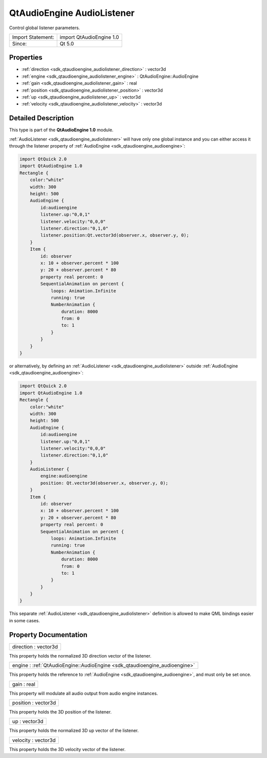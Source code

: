 .. _sdk_qtaudioengine_audiolistener:

QtAudioEngine AudioListener
===========================

Control global listener parameters.

+---------------------+----------------------------+
| Import Statement:   | import QtAudioEngine 1.0   |
+---------------------+----------------------------+
| Since:              | Qt 5.0                     |
+---------------------+----------------------------+

Properties
----------

-  :ref:`direction <sdk_qtaudioengine_audiolistener_direction>` : vector3d
-  :ref:`engine <sdk_qtaudioengine_audiolistener_engine>` : QtAudioEngine::AudioEngine
-  :ref:`gain <sdk_qtaudioengine_audiolistener_gain>` : real
-  :ref:`position <sdk_qtaudioengine_audiolistener_position>` : vector3d
-  :ref:`up <sdk_qtaudioengine_audiolistener_up>` : vector3d
-  :ref:`velocity <sdk_qtaudioengine_audiolistener_velocity>` : vector3d

Detailed Description
--------------------

This type is part of the **QtAudioEngine 1.0** module.

:ref:`AudioListener <sdk_qtaudioengine_audiolistener>` will have only one global instance and you can either access it through the listener property of :ref:`AudioEngine <sdk_qtaudioengine_audioengine>`:

.. code:: qml

    import QtQuick 2.0
    import QtAudioEngine 1.0
    Rectangle {
        color:"white"
        width: 300
        height: 500
        AudioEngine {
            id:audioengine
            listener.up:"0,0,1"
            listener.velocity:"0,0,0"
            listener.direction:"0,1,0"
            listener.position:Qt.vector3d(observer.x, observer.y, 0);
        }
        Item {
            id: observer
            x: 10 + observer.percent * 100
            y: 20 + observer.percent * 80
            property real percent: 0
            SequentialAnimation on percent {
                loops: Animation.Infinite
                running: true
                NumberAnimation {
                    duration: 8000
                    from: 0
                    to: 1
                }
            }
        }
    }

or alternatively, by defining an :ref:`AudioListener <sdk_qtaudioengine_audiolistener>` outside :ref:`AudioEngine <sdk_qtaudioengine_audioengine>`:

.. code:: qml

    import QtQuick 2.0
    import QtAudioEngine 1.0
    Rectangle {
        color:"white"
        width: 300
        height: 500
        AudioEngine {
            id:audioengine
            listener.up:"0,0,1"
            listener.velocity:"0,0,0"
            listener.direction:"0,1,0"
        }
        AudioListener {
            engine:audioengine
            position: Qt.vector3d(observer.x, observer.y, 0);
        }
        Item {
            id: observer
            x: 10 + observer.percent * 100
            y: 20 + observer.percent * 80
            property real percent: 0
            SequentialAnimation on percent {
                loops: Animation.Infinite
                running: true
                NumberAnimation {
                    duration: 8000
                    from: 0
                    to: 1
                }
            }
        }
    }

This separate :ref:`AudioListener <sdk_qtaudioengine_audiolistener>` definition is allowed to make QML bindings easier in some cases.

Property Documentation
----------------------

.. _sdk_qtaudioengine_audiolistener_direction:

+--------------------------------------------------------------------------------------------------------------------------------------------------------------------------------------------------------------------------------------------------------------------------------------------------------------+
| direction : vector3d                                                                                                                                                                                                                                                                                         |
+--------------------------------------------------------------------------------------------------------------------------------------------------------------------------------------------------------------------------------------------------------------------------------------------------------------+

This property holds the normalized 3D direction vector of the listener.

.. _sdk_qtaudioengine_audiolistener_engine:

+-----------------------------------------------------------------------------------------------------------------------------------------------------------------------------------------------------------------------------------------------------------------------------------------------------------------+
| engine : :ref:`QtAudioEngine::AudioEngine <sdk_qtaudioengine_audioengine>`                                                                                                                                                                                                                                      |
+-----------------------------------------------------------------------------------------------------------------------------------------------------------------------------------------------------------------------------------------------------------------------------------------------------------------+

This property holds the reference to :ref:`AudioEngine <sdk_qtaudioengine_audioengine>`, and must only be set once.

.. _sdk_qtaudioengine_audiolistener_gain:

+--------------------------------------------------------------------------------------------------------------------------------------------------------------------------------------------------------------------------------------------------------------------------------------------------------------+
| gain : real                                                                                                                                                                                                                                                                                                  |
+--------------------------------------------------------------------------------------------------------------------------------------------------------------------------------------------------------------------------------------------------------------------------------------------------------------+

This property will modulate all audio output from audio engine instances.

.. _sdk_qtaudioengine_audiolistener_position:

+--------------------------------------------------------------------------------------------------------------------------------------------------------------------------------------------------------------------------------------------------------------------------------------------------------------+
| position : vector3d                                                                                                                                                                                                                                                                                          |
+--------------------------------------------------------------------------------------------------------------------------------------------------------------------------------------------------------------------------------------------------------------------------------------------------------------+

This property holds the 3D position of the listener.

.. _sdk_qtaudioengine_audiolistener_up:

+--------------------------------------------------------------------------------------------------------------------------------------------------------------------------------------------------------------------------------------------------------------------------------------------------------------+
| up : vector3d                                                                                                                                                                                                                                                                                                |
+--------------------------------------------------------------------------------------------------------------------------------------------------------------------------------------------------------------------------------------------------------------------------------------------------------------+

This property holds the normalized 3D up vector of the listener.

.. _sdk_qtaudioengine_audiolistener_velocity:

+--------------------------------------------------------------------------------------------------------------------------------------------------------------------------------------------------------------------------------------------------------------------------------------------------------------+
| velocity : vector3d                                                                                                                                                                                                                                                                                          |
+--------------------------------------------------------------------------------------------------------------------------------------------------------------------------------------------------------------------------------------------------------------------------------------------------------------+

This property holds the 3D velocity vector of the listener.

